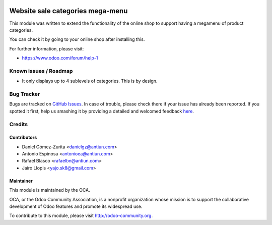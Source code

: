 .. image:: https://img.shields.io/badge/licence-AGPL--3-blue.svg
   :target: http://www.gnu.org/licenses/agpl-3.0-standalone.html
   :alt: License: AGPL-3

=================================
Website sale categories mega-menu
=================================

This module was written to extend the functionality of the online shop to
support having a megamenu of product categories.

You can check it by going to your online shop after installing this.

.. image:: https://odoo-community.org/website/image/ir.attachment/5784_f2813bd/datas
   :alt: Try me on Runbot
   :target: https://runbot.odoo-community.org/runbot/186/8.0

For further information, please visit:

* https://www.odoo.com/forum/help-1

Known issues / Roadmap
======================

* It only displays up to 4 sublevels of categories. This is by design.

Bug Tracker
===========

Bugs are tracked on `GitHub Issues <https://github.com/OCA/website/issues>`_.
In case of trouble, please check there if your issue has already been reported.
If you spotted it first, help us smashing it by providing a detailed and
welcomed feedback `here <https://github.com/OCA/
website/issues/new?body=module:%20
website_sale_category_megamenu%0Aversion:%20
8.0.1.0.0%0A%0A**Steps%20to%20reproduce**%0A-%20...%0A%0A**Current%20behavior**%0A%0A**Expected%20behavior**>`_.


Credits
=======

Contributors
------------

* Daniel Gómez-Zurita <danielgz@antiun.com>
* Antonio Espinosa <antonioea@antiun.com>
* Rafael Blasco <rafaelbn@antiun.com>
* Jairo Llopis <yajo.sk8@gmail.com>

Maintainer
----------

.. image:: https://odoo-community.org/logo.png
   :alt: Odoo Community Association
   :target: https://odoo-community.org

This module is maintained by the OCA.

OCA, or the Odoo Community Association, is a nonprofit organization whose
mission is to support the collaborative development of Odoo features and
promote its widespread use.

To contribute to this module, please visit http://odoo-community.org.
